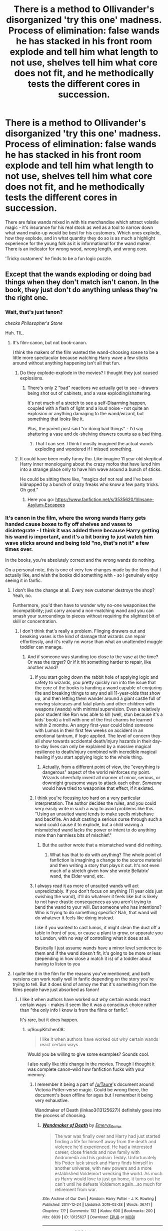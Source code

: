 #+TITLE: There is a method to Ollivander's disorganized 'try this one' madness. Process of elimination: false wands he has stacked in his front room explode and tell him what length to not use, shelves tell him what core does not fit, and he methodically tests the different cores in succession.

* There is a method to Ollivander's disorganized 'try this one' madness. Process of elimination: false wands he has stacked in his front room explode and tell him what length to not use, shelves tell him what core does not fit, and he methodically tests the different cores in succession.
:PROPERTIES:
:Author: CommandUltra2
:Score: 448
:DateUnix: 1592564955.0
:DateShort: 2020-Jun-19
:FlairText: Misc
:END:
There are false wands mixed in with his merchandise which attract volatile magic - it's insurance for his real stock as well as a tool to narrow down what wand make-up would be best for his customers. Which ones explode, how they explode, and in what quantity they do so is as much a highlight experience for the young folk as it is informational for the wand maker. There is an indicator for wrong wood, wrong length, and wrong core.

'Tricky customers' he finds to be a fun logic puzzle.


** Except that the wands exploding or doing bad things when they don't match isn't canon. In the book, they just don't do anything unless they're the right one.
:PROPERTIES:
:Author: tinyporcelainehorses
:Score: 172
:DateUnix: 1592569601.0
:DateShort: 2020-Jun-19
:END:

*** Wait, that's just fanon?

/checks Philosopher's Stone/

Huh. TIL.
:PROPERTIES:
:Author: Holy_Hand_Grenadier
:Score: 133
:DateUnix: 1592571025.0
:DateShort: 2020-Jun-19
:END:

**** It's film-canon, but not book-canon.

I think the makers of the film wanted the wand-choosing scene to be a little more spectacular because watching Harry wave a few sticks around without anything happening isn't all that fun.
:PROPERTIES:
:Author: PsiGuy60
:Score: 125
:DateUnix: 1592572356.0
:DateShort: 2020-Jun-19
:END:

***** Do they explode-explode in the movies? I thought they just caused explosions.
:PROPERTIES:
:Author: elemonated
:Score: 32
:DateUnix: 1592573856.0
:DateShort: 2020-Jun-19
:END:

****** There's only 2 "bad" reactions we actually get to see - drawers being shot out of cabinets, and a vase exploding/shattering.

It's not /much/ of a stretch to see a self-Disarming happen, coupled with a flash of light and a loud noise - not quite an explosion or anything damaging to the wand/wizard, but something that looks like it.

Plus, the parent post said "or doing bad things" - I'd say shattering a vase and de-shelving drawers counts as a bad thing.
:PROPERTIES:
:Author: PsiGuy60
:Score: 54
:DateUnix: 1592574125.0
:DateShort: 2020-Jun-19
:END:

******* That I can see. I think I mostly imagined the actual wands exploding and wondered if I missed something.
:PROPERTIES:
:Author: elemonated
:Score: 5
:DateUnix: 1592574217.0
:DateShort: 2020-Jun-19
:END:


***** It could have been really funny tho. Like imagine 11 year old skeptical Harry inner monologuing about the crazy mofos that have lured him into a strange place only to have him wave around a bunch of sticks.

He could be sitting there like, "magics def not real and I've been kidnapped by a bunch of crazy freaks who know a few party tricks. Oh god."
:PROPERTIES:
:Author: GiftedString109
:Score: 5
:DateUnix: 1592619129.0
:DateShort: 2020-Jun-20
:END:

****** Here you go: [[https://www.fanfiction.net/s/3535620/1/Insane-Asylum-Escapees]]
:PROPERTIES:
:Author: Ludren
:Score: 4
:DateUnix: 1592842844.0
:DateShort: 2020-Jun-22
:END:


*** It's canon in the film, where the wrong wands Harry gets handed cause boxes to fly off shelves and vases to disintegrate - I think it was added there because Harry getting his wand is important, and it's a bit boring to just watch him wave sticks around and being told "no, that's not it" a few times over.

In the books, you're absolutely correct and the wrong wands do nothing.

On a personal note, this is one of very few changes made by the films that I actually like, and wish the books did something with - so I genuinely enjoy seeing it in fanfic.
:PROPERTIES:
:Author: PsiGuy60
:Score: 52
:DateUnix: 1592572376.0
:DateShort: 2020-Jun-19
:END:

**** I don't like the change at all. Every new customer destroys the shop? Yeah, no.

Furthermore, you'd then have to wonder why no-one weaponises the incompatibility; just carry around a non-matching wand and you can smash your surroundings to pieces without requiring the slightest bit of skill or concentration.
:PROPERTIES:
:Author: thrawnca
:Score: 2
:DateUnix: 1592612996.0
:DateShort: 2020-Jun-20
:END:

***** I don't think that's really a problem. Flinging drawers out and breaking vases is the kind of damage that wizards can repair effortlessly, and it's really no worse than what an unattended muggle toddler can manage.
:PROPERTIES:
:Author: Xujhan
:Score: 6
:DateUnix: 1592618854.0
:DateShort: 2020-Jun-20
:END:

****** And if someone was standing too close to the vase at the time? Or was the /target/? Or if it hit something harder to repair, like another wand?
:PROPERTIES:
:Author: thrawnca
:Score: -1
:DateUnix: 1592619152.0
:DateShort: 2020-Jun-20
:END:

******* If you start going down the rabbit hole of applying logic and safety to wizards, you pretty quickly run into the issue that the core of the books is handing a wand capable of conjuring fire and breaking things to any and all 11-year-olds that show up, and then letting them wander around a giant castle full of moving staircases and fatal plants and other children with weapons (wands) with minimal supervision. Even a relatively poor student like Ron was able to kill (well, stun because it's a kids' book) a troll with one of the first charms he learned within 2 months. An angry first-year could blind someone with Lumos in their first few weeks on accident in an emotional tantrum, if logic applied. The level of concern they all show towards accidental death/injury hazards in their day-to-day lives can only be explained by a massive magical resilience to death/injury combined with incredible magical healing if you start applying logic to the whole thing.
:PROPERTIES:
:Author: PresN
:Score: 8
:DateUnix: 1592620995.0
:DateShort: 2020-Jun-20
:END:

******** Actually, from a different point of view, the "everything is dangerous" aspect of the world reinforces my point. Wizards cheerfully invent all manner of minor, serious, or downright gruesome ways to attack each other. /Someone/ would have tried to weaponise that effect, if it existed.
:PROPERTIES:
:Author: thrawnca
:Score: 0
:DateUnix: 1592621734.0
:DateShort: 2020-Jun-20
:END:


******* I think you're focusing too hard on a very particular interpretation. The author decides the rules, and you could very easily write in such a way to avoid problems like this. "Using an unsuited wand tends to make spells misbehave and backfire. An adult casting a serious curse through such a wand could cause it to explode, but a child waving a mismatched wand lacks the power or intent to do anything more than harmless bits of mischief."
:PROPERTIES:
:Author: Xujhan
:Score: 4
:DateUnix: 1592620958.0
:DateShort: 2020-Jun-20
:END:

******** But the author wrote that a mismatched wand did nothing.
:PROPERTIES:
:Author: thrawnca
:Score: -2
:DateUnix: 1592621550.0
:DateShort: 2020-Jun-20
:END:

********* What has that to do with anything? The whole point of fanfiction is imagining a change to the source material and then writing a story that plays it out. It's not even much of a stretch given how she wrote Bellatrix' wand, the Elder wand, etc.
:PROPERTIES:
:Author: Xujhan
:Score: 2
:DateUnix: 1592622792.0
:DateShort: 2020-Jun-20
:END:


******* I always read it as more of unsuited wands will act unpredictably. If you don't focus on anything (11 year olds just swishing the wand), it'll do whatever it feels like but is likely to not have drastic consequences as you aren't trying to bend the wand to your will. But someone who has intentions? Who is trying to do something specific? Nah, that wand will do whatever it feels like doing instead.

Like if you wanted to cast lumos, it might clean the dust off a table in front of you, or cause a plant to grow, or apparate you to London, with no way of controlling what it does at all.

Basically I just assume wands have a minor level sentience to them and if the wand doesn't fit, it's going to be more or less (depending in how close a match it is) of a toddler about having to listen to you
:PROPERTIES:
:Author: TGotAReddit
:Score: 2
:DateUnix: 1592622937.0
:DateShort: 2020-Jun-20
:END:


**** I quite like it in the film for the reasons you've mentioned, and both versions can work really well in fanfic depending on the story you're trying to tell. But it does kind of annoy me that it's something from the films people have just absorbed as fanon!
:PROPERTIES:
:Author: tinyporcelainehorses
:Score: 1
:DateUnix: 1592599229.0
:DateShort: 2020-Jun-20
:END:

***** I like it when authors have worked out /why/ certain wands react certain ways - makes it seem like it was a conscious choice rather than "the only info I know is from the films or fanfic".

It's rare, but it does happen.
:PROPERTIES:
:Author: PsiGuy60
:Score: 3
:DateUnix: 1592600200.0
:DateShort: 2020-Jun-20
:END:

****** u/SoupKitchen08:
#+begin_quote
  I like it when authors have worked out /why/ certain wands react certain ways
#+end_quote

Would you be willing to give some examples? Sounds cool.

I also really like this change in the movies. Though I thought it was complete canon--wild how fanfiction fucks with your memory.
:PROPERTIES:
:Author: SoupKitchen08
:Score: 1
:DateUnix: 1592611741.0
:DateShort: 2020-Jun-20
:END:

******* I remember it being a part of [[/u/Taure]]'s document around Victoria Potter-verse magic. Could be wrong there, the document's been offline for ages but I remember it being very exhaustive.

Wandmaker of Death (linkao3(13125627)) definitely goes into the process of choosing.
:PROPERTIES:
:Author: PsiGuy60
:Score: 2
:DateUnix: 1592637779.0
:DateShort: 2020-Jun-20
:END:

******** [[https://archiveofourown.org/works/13125627][*/Wandmaker of Death/*]] by [[https://www.archiveofourown.org/users/Emerys_Potter/pseuds/Emerys_Potter][/Emerys_Potter/]]

#+begin_quote
  The war was finally over and Harry had just started finding a life for himself away from the death and violence he'd experienced. He had a interested career, close friends and now family with Andromeda and his godson Teddy. Unfortunately his Potter luck struck and Harry finds himself in another universe, with new powers and a more established Voldemort wrecking the world. As much as Harry would love to just go home, it turns out he can't until he defeats Voldemort again...so much for retirement from war.
#+end_quote

^{/Site/:} ^{Archive} ^{of} ^{Our} ^{Own} ^{*|*} ^{/Fandom/:} ^{Harry} ^{Potter} ^{-} ^{J.} ^{K.} ^{Rowling} ^{*|*} ^{/Published/:} ^{2017-12-24} ^{*|*} ^{/Updated/:} ^{2019-02-28} ^{*|*} ^{/Words/:} ^{36741} ^{*|*} ^{/Chapters/:} ^{7/?} ^{*|*} ^{/Comments/:} ^{132} ^{*|*} ^{/Kudos/:} ^{600} ^{*|*} ^{/Bookmarks/:} ^{200} ^{*|*} ^{/Hits/:} ^{8839} ^{*|*} ^{/ID/:} ^{13125627} ^{*|*} ^{/Download/:} ^{[[https://archiveofourown.org/downloads/13125627/Wandmaker%20of%20Death.epub?updated_at=1557176382][EPUB]]} ^{or} ^{[[https://archiveofourown.org/downloads/13125627/Wandmaker%20of%20Death.mobi?updated_at=1557176382][MOBI]]}

--------------

*FanfictionBot*^{2.0.0-beta} | [[https://github.com/tusing/reddit-ffn-bot/wiki/Usage][Usage]]
:PROPERTIES:
:Author: FanfictionBot
:Score: 1
:DateUnix: 1592639244.0
:DateShort: 2020-Jun-20
:END:


******* From linkffn(The Fall of the House of Potter by Bobmin356):

#+begin_quote
  Voldemort fired off another volley of curses and Harry dodged most of them. A few he rebounded at Voldemort, causing the wizard to dodge his own curses. Both men paused to catch their breaths.

  "Harry, you only think you know of Albus' manipulations. You've been duped, boy, and you don't even know the half of it. We have it in us to hurt each other greatly and you've been trained to be Dumbledore's obedient little prophecy weapon. You haven't been given all the facts."

  Harry glanced around the clearing making sure no help had arrived for Voldemort. "Oh? Enlighten me then," he replied with a feigned casualness. He had known a lot about Dumbledore's manipulations, but Voldemort was making it sound like there were still pieces he didn't know.

  Voldemort lowered his wand and used the international dueling sign to signal a lull in the fighting. Harry nodded and marginally pointed his wand away from Voldemort, acknowledging the lull.

  "I never killed your parents. I was surprised to find you home alone, unattended."

  "Liar! What about when our wands locked up at your rebirth?"

  "A sham. Dumbledore arranged for you to get the brother wand, a wand he had already prepared in case you and I fought. What we saw was a carefully crafted trick created by Dumbledore. I mean seriously Harry, 'a wand chooses the wizard'? How silly can you get? How can a stick with a feather or a heart string choose anything? You were tested against multiple blank wands until finally they gave you a wand with a magical core - the wand they had prepared for you."
#+end_quote
:PROPERTIES:
:Author: steve_wheeler
:Score: 1
:DateUnix: 1592857627.0
:DateShort: 2020-Jun-23
:END:

******** [[https://www.fanfiction.net/s/7508571/1/][*/The Fall of the house of Potter/*]] by [[https://www.fanfiction.net/u/777540/Bobmin356][/Bobmin356/]]

#+begin_quote
  AU from year five onwards. At the end of year six Harry finds himself once again isolated and prisoned at the Dursleys. The end of Book six never happened in this tale. Dumbledore has plans that include Harry, but not the way Harry thinks.
#+end_quote

^{/Site/:} ^{fanfiction.net} ^{*|*} ^{/Category/:} ^{Harry} ^{Potter} ^{*|*} ^{/Rated/:} ^{Fiction} ^{M} ^{*|*} ^{/Words/:} ^{42,606} ^{*|*} ^{/Reviews/:} ^{311} ^{*|*} ^{/Favs/:} ^{4,204} ^{*|*} ^{/Follows/:} ^{1,123} ^{*|*} ^{/Published/:} ^{10/30/2011} ^{*|*} ^{/Status/:} ^{Complete} ^{*|*} ^{/id/:} ^{7508571} ^{*|*} ^{/Language/:} ^{English} ^{*|*} ^{/Genre/:} ^{Romance/Drama} ^{*|*} ^{/Characters/:} ^{Harry} ^{P.,} ^{Daphne} ^{G.} ^{*|*} ^{/Download/:} ^{[[http://www.ff2ebook.com/old/ffn-bot/index.php?id=7508571&source=ff&filetype=epub][EPUB]]} ^{or} ^{[[http://www.ff2ebook.com/old/ffn-bot/index.php?id=7508571&source=ff&filetype=mobi][MOBI]]}

--------------

*FanfictionBot*^{2.0.0-beta} | [[https://github.com/tusing/reddit-ffn-bot/wiki/Usage][Usage]]
:PROPERTIES:
:Author: FanfictionBot
:Score: 1
:DateUnix: 1592857647.0
:DateShort: 2020-Jun-23
:END:


*** Really?

World view. Shattered.
:PROPERTIES:
:Author: Sefera17
:Score: 1
:DateUnix: 1592597293.0
:DateShort: 2020-Jun-20
:END:

**** Yep. Lots of fanfic sprouted from the films, which is where the "wands do fun stuff if they don't choose this particular wizard" came from.

In the books, not being chosen by a wand just means the wand does nothing for you. It might as well just be a stick - but that's not fun to watch so the film changed it.

It's one of the few changes that can be really cool worldbuilding if done well (see: Victoria Potter, where the worst that happens is the wand jumping out of Victoria's hand and I /think/ there was some explanation in the accompanying magic-theory document), so I don't exactly /mind/ it, but people should be aware that it's not a book thing.
:PROPERTIES:
:Author: PsiGuy60
:Score: 1
:DateUnix: 1592657915.0
:DateShort: 2020-Jun-20
:END:

***** To be honest, I was really bad at reading as a kid, so I only got to the halfway point of the first book before throwing in the towel. Some day I'll probably go back and read them, now that I actually can do, and will understand what I'm reading.

I've probably put more hours into reading fanfiction at this point then I've spent on every actual book I've ever read, combined, though.
:PROPERTIES:
:Author: Sefera17
:Score: 2
:DateUnix: 1592675114.0
:DateShort: 2020-Jun-20
:END:


** I'd say all the Wands are real, just that their combination with wood and core and length just don't match up. He has shelves upon shelves, who's to say he didn't dabble in pushing the limits of the cores and length and wood? The ones that exploded just didn't work out
:PROPERTIES:
:Author: alixtheparadox
:Score: 30
:DateUnix: 1592568977.0
:DateShort: 2020-Jun-19
:END:


** If we mix book-canon and film-canon a little (because the stuff-blowing-up reactions only happen in the film, but I like the idea so I want to use it), this is the headcanon I personally arrive at for how wand-matching works:

- Mismatching wood doesn't conduct the person's magic into the wand-core as it should. The result is usually that nothing happens as a connection to the wand-core is entirely prevented.
- If the wand core needs to be an entirely different species, the result is very destructive as the incompatible magics of the wand-core and the person react quite violently.
- If the core material is the right species but the wrong individual creature, the results are less destructive - but may be equally or more spectacular if it's a close match.
- A mismatching wand length makes the connection feel weak or uncomfortable - if it feels weak, the wand is too long and not enough magic reaches the core to connect fully. If it's uncomfortable (hot or painful) then the wand is too short and too much raw magic is going through the core, making the connection "short out".\\
- People who need exceptionally short wands might be unable to tell whether a wand is way too long, or made of an incompatible wood. Conversely, if your magic suits an exceptionally long wand, you might get a weak connection from a short wand that's made of the wrong wood.

This gives us an explanation for how the scene played out in the film:

The first wand we see Harry try is holly and phoenix feather - but it's not Fawkes' feather, it's a different phoenix's. That means the result isn't actually that destructive - but due to being "almost right" in practically every way, it's pretty spectacular to the point where it /looks/ destructive. This makes Ollivander go looking for a holly wand, similar length, but a wand-core from a different species.

The second wand Harry tries, shatters a vase. Since this result is obviously destructive but /less/ spectacular, the first wand was actually a better match - holly, different phoenix feather, roughly eleven inches. This clues Ollivander into something - he has a wand that's pretty much that, and poetically it's the brother wand to You-Know-Who's.

PS. I wouldn't be surprised if, given this headcanon, Ollivander specifically buys cheap knickknacks and non-working magical items to decorate his store with, in order to prevent any bad wand-core matches from blowing up anything expensive or important.
:PROPERTIES:
:Author: PsiGuy60
:Score: 14
:DateUnix: 1592575263.0
:DateShort: 2020-Jun-19
:END:

*** The first wand was actually beech and phoenix feather.
:PROPERTIES:
:Author: KevMan18
:Score: 4
:DateUnix: 1592586741.0
:DateShort: 2020-Jun-19
:END:

**** In the film, it's actually never said what the two wands were that made a mess. In the books we only read about wands that did nothing - which starts with beech and /dragon heartstring/ if the copy I have open right now is any indication :-P.

My assumption is the film skipped a bunch of "that did nothing" wands because it's kinda boring to watch nothing happen over and over again, and only showed the first wand where something actually happened (which would be after significant narrowing-down).

EDIT: Original post asked the question "was that in the books? The film never mentions what the non-matching wands are" - which I could easily find out myself.
:PROPERTIES:
:Author: PsiGuy60
:Score: 3
:DateUnix: 1592586773.0
:DateShort: 2020-Jun-19
:END:

***** It was in the book. Since you're combining book canon and movie canon, I figured I should bring it up.

Incidentally, according to Pottermore's wand woods article, a beech wand is best suited to someone who is, if young, wise beyond their years, and if older, rich in understanding and experience. Harry was neither of those at the age of 11, though he'd probably have better luck after the war.
:PROPERTIES:
:Author: KevMan18
:Score: 2
:DateUnix: 1592587242.0
:DateShort: 2020-Jun-19
:END:

****** u/PsiGuy60:
#+begin_quote
  This gives us an explanation for how the scene played out *in the film*:
#+end_quote

Added a bit of emphasis :-)

Since you posted before I edited (sorry, I tend to do that for the first 10 minutes or so - I don't expect quick responses on this sub), I'll respond with the relevant part of my edit:

My assumption is the film skipped a bunch of "that did nothing" wands because it's kinda boring to watch nothing happen over and over again, and only showed the first wand where something actually happened (which would be after significant narrowing-down).
:PROPERTIES:
:Author: PsiGuy60
:Score: 1
:DateUnix: 1592587466.0
:DateShort: 2020-Jun-19
:END:


** This is similar to what I've always thought, except that my thoughts had nothing to do with fake wands
:PROPERTIES:
:Author: Ignisami
:Score: 13
:DateUnix: 1592567844.0
:DateShort: 2020-Jun-19
:END:


** Artists such as a wand maker would never use or make fakes. That's an insult to the craft. Can you see a painter buying imitation paintings of their works so that when a true art appreciator comes in they can show them a mixture of fakes and reals so they could find the right real painting for them? I'm sure there is some process of elimination of cores length and wood. Different magical reactions probably tell him those things. But he truly believes that once crafted into being it truly has its own personality leading it to chose a wizard that best pairs with it.
:PROPERTIES:
:Author: tyler-p-wilson
:Score: 23
:DateUnix: 1592568528.0
:DateShort: 2020-Jun-19
:END:

*** there was also a point where harry felt like he was holding a wand he felt something from, but then olivander was like nope try another.

I think olivander is a perfectionist when it comes to wands he does not want to give you a good wand, he wants to give you the best fit possible.
:PROPERTIES:
:Author: CommanderL3
:Score: 26
:DateUnix: 1592570043.0
:DateShort: 2020-Jun-19
:END:

**** Aka, the wand that "chooses" you.
:PROPERTIES:
:Author: DinoAnkylosaurus
:Score: 9
:DateUnix: 1592570390.0
:DateShort: 2020-Jun-19
:END:

***** its 90 percent the wand, and the rest is olivander.

Plus I like to imagine he plays it up a bit to look more mysterious
:PROPERTIES:
:Author: CommanderL3
:Score: 12
:DateUnix: 1592570794.0
:DateShort: 2020-Jun-19
:END:


*** Sure they would - they just wouldn't call them 'fakes'.

That is, if it was a given that for a sizable chunk of the wand-buying population, a wrong wand would blow up in their face, they'd definitely be making easier, quick versions of wands to help 'fit' the correct one.

An artist isn't always going to jump straight into a masterpiece - you're usually going to find multiple sketches and practice attempts first. This is the equivalent for wands - practice attempts for help identifying the correct wand type easier. Obviously he wouldn't call them wands, since they wouldn't be complete.
:PROPERTIES:
:Author: matgopack
:Score: 9
:DateUnix: 1592573318.0
:DateShort: 2020-Jun-19
:END:


*** Think of it like a glass blower. Before you make that one big piece, you have a series of smaller ones, so that you work up to the big one. I don't think you can compare the two crafts one for one. An artist might keep a sketch book, or a planning notebook, but those are never for public consumption. A soap maker, a glass blower, a wood carver--these are all people whose art is also meant to be used. Craftspeople tend to make these sort of quick and dirty pieces to test out a concept, and see if it works.

Just as you're not going to make your first stroke of the pen on that good quality vellum, or using that $100/yard silk fabric, or that expensive crystal that you're using for that vase, Ollivander probably wasn't going to go spring for the perfect combinations right off the bat. Those early ones that the OP mentioned were likely experiments to get him ready to try it on the real thing. From what we know, magical ingredients can be common, or very expensive to get your hands on.
:PROPERTIES:
:Author: dsarma
:Score: 3
:DateUnix: 1592579798.0
:DateShort: 2020-Jun-19
:END:


*** Artisans and artists aren't the same thing. Wands are primarily tools. We don't know if they could be commodified entirely, but they are more like shoes than paintings, and if a shoemaker's only way of fitting shoes was destructive, of course they'd have cheap facsimile shoes to do the rough fitting.
:PROPERTIES:
:Author: InsignificantIbex
:Score: 3
:DateUnix: 1592598878.0
:DateShort: 2020-Jun-20
:END:

**** Except we have no proof it's destructive to the wands. All we saw were boxes flying off shelves on the movie. And nothing like that in book canon
:PROPERTIES:
:Author: tyler-p-wilson
:Score: 1
:DateUnix: 1592598977.0
:DateShort: 2020-Jun-20
:END:

***** I understand that, but the conceit of the posting is that it is.
:PROPERTIES:
:Author: InsignificantIbex
:Score: 1
:DateUnix: 1592599354.0
:DateShort: 2020-Jun-20
:END:


** I don't know about them being fake wands, but I could definitely get on board with his process being one of narrowing down the field - x combination not working means that y combination in also out, but that z combination may be more promising.
:PROPERTIES:
:Score: 5
:DateUnix: 1592575766.0
:DateShort: 2020-Jun-19
:END:


** So he's deliberately filling his showroom with volatile measuring equipment because testing wands is inherently unpredictable and volatile, and thus broken shelves are preferable to getting a splinter in some kids eye when his wand blows up?

It kind of turns his entire shop into his personal magical focus, one that he needs to do his job well. Highly specialized, very wizardly. I love it
:PROPERTIES:
:Author: spliffay666
:Score: 4
:DateUnix: 1592583320.0
:DateShort: 2020-Jun-19
:END:


** I like the idea that Ollivander is completely aware of each and every component he uses in wandmaking and their personalities and puts them together to achieve combinations that feel right to him. Everything in wandlore is symbolism and personification. What personality traits differ between a piece of willow from a tree by a still pond compared to one by a bubbling creek? An old oak versus a young one, a new branch versus an old one. A curious unicorn versus a suspicious one. A vicious dragon versus a reclusive one. Etc, etc.

The magic of wandlore is in being able to sense the traits, inclinations, talents, and personalities of each component. Finding which ones will work together, and then putting them together with a length and shape that they are happy with. Olivander already knows what type of person and what type of magic each of his wands is suited to, and making a match with a witch or wizard tells him a lot more about them than they think it does.

A witch, wizard, (or goblin or house elf or other oppressed species) that attempts to make a wand without understanding the magic behind finding pairings between wood and core that will work is far more likely to create "wands" that do nothing at all, or backfire, or explode catastrophically than they are to create anything useable.
:PROPERTIES:
:Author: Kingsonne
:Score: 3
:DateUnix: 1592585836.0
:DateShort: 2020-Jun-19
:END:


** Given that wand woods at least are matched to particular personality traits, I presume that Ollivander gets at least a broad idea of the character of each of his customers. This leads me to wonder if he's got any "oh f*ck" wands in his shop that, if they match someone, it's a /really bad sign/.
:PROPERTIES:
:Author: WhosThisGeek
:Score: 1
:DateUnix: 1592623282.0
:DateShort: 2020-Jun-20
:END:
